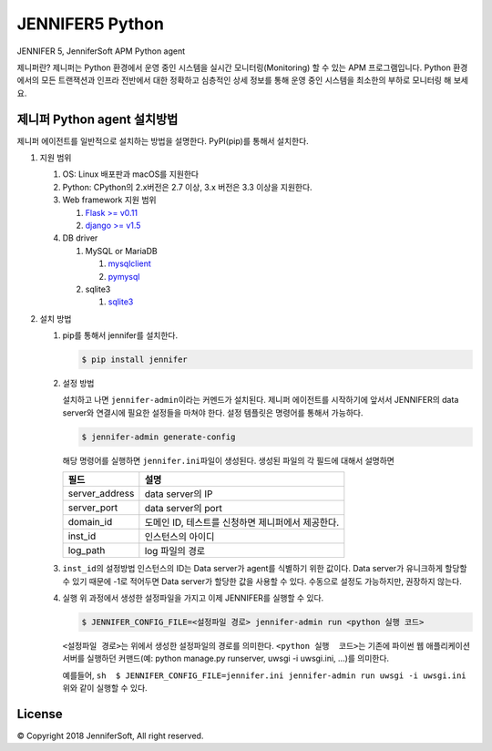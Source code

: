 JENNIFER5 Python
===================

JENNIFER 5, JenniferSoft APM Python agent

제니퍼란?
제니퍼는 Python 환경에서 운영 중인 시스템을 실시간 모니터링(Monitoring) 할 수 있는 APM 프로그램입니다. 
Python 환경에서의 모든 트랜잭션과 인프라 전반에서 대한 정확하고 심층적인 상세 정보를 통해 운영 중인 시스템을 최소한의 부하로 모니터링 해 보세요.

제니퍼 Python agent 설치방법
----------------------------

제니퍼 에이전트를 일반적으로 설치하는 방법을 설명한다. PyPI(pip)를 통해서
설치한다.

1. 지원 범위

   1. OS: Linux 배포판과 macOS를 지원한다
   2. Python: CPython의 2.x버전은 2.7 이상, 3.x 버전은 3.3 이상을
      지원한다.
   3. Web framework 지원 범위

      1. `Flask >= v0.11`_
      2. `django >= v1.5`_

   4. DB driver

      1. MySQL or MariaDB

         1. `mysqlclient`_
         2. `pymysql`_

      2. sqlite3

         1. `sqlite3`_

2. 설치 방법

   1. pip를 통해서 jennifer를 설치한다.

      .. code:: sh

         $ pip install jennifer

   2. 설정 방법

      설치하고 나면 ``jennifer-admin``\ 이라는 커멘드가 설치된다.
      제니퍼 에이전트를 시작하기에 앞서서 JENNIFER의 data server와 연결시에
      필요한 설정들을 마쳐야 한다. 설정 템플릿은 명령어를 통해서 가능하다.

      .. code:: sh

         $ jennifer-admin generate-config

      해당 명령어를 실행하면 ``jennifer.ini``\ 파일이 생성된다. 생성된
      파일의 각 필드에 대해서 설명하면

      +-----------------------------------+-----------------------------------+
      | 필드                              | 설명                              |
      +===================================+===================================+
      | server_address                    | data server의 IP                  |
      +-----------------------------------+-----------------------------------+
      | server_port                       | data server의 port                |
      +-----------------------------------+-----------------------------------+
      | domain_id                         | 도메인 ID, 테스트를 신청하면      |
      |                                   | 제니퍼에서 제공한다.              |
      +-----------------------------------+-----------------------------------+
      | inst_id                           | 인스턴스의 아이디                 |
      +-----------------------------------+-----------------------------------+
      | log_path                          | log 파일의 경로                   |
      +-----------------------------------+-----------------------------------+

   3. ``inst_id``\ 의 설정방법 인스턴스의 ID는 Data server가 agent를
      식별하기 위한 값이다. Data server가 유니크하게 할당할 수 있기 때문에
      -1로 적어두면 Data server가 할당한 값을 사용할 수 있다. 수동으로
      설정도 가능하지만, 권장하지 않는다.

   4. 실행 위 과정에서 생성한 설정파일을 가지고 이제 JENNIFER를 실행할 수
      있다.

      .. code:: sh

         $ JENNIFER_CONFIG_FILE=<설정파일 경로> jennifer-admin run <python 실행 코드>

      ``<설정파일 경로>``\ 는 위에서 생성한 설정파일의 경로를 의미한다.
      ``<python 실행  코드>``\ 는 기존에 파이썬 웹 애플리케이션 서버를
      실행하던 커맨드(예: python manage.py runserver, uwsgi -i uwsgi.ini,
      …)를 의미한다.

      예를들어,
      ``sh  $ JENNIFER_CONFIG_FILE=jennifer.ini jennifer-admin run uwsgi -i uwsgi.ini``
      위와 같이 실행할 수 있다.

License
--------

© Copyright 2018 JenniferSoft, All right reserved.


.. _Flask >= v0.11: http://flask.pocoo.org/
.. _django >= v1.5: https://www.djangoproject.com/
.. _mysqlclient: https://github.com/PyMySQL/mysqlclient-python
.. _pymysql: https://github.com/PyMySQL/PyMySQL
.. _sqlite3: https://docs.python.org/2/library/sqlite3.html
